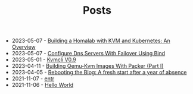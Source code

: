 #+TITLE: Posts

- 2023-05-07 - [[file:2023-04-06-building-a-homalab-with-kvm-and-kubernetes:-an-overview.org][Building a Homalab with KVM and Kubernetes: An Overview]]
- 2023-05-07 - [[file:2023-04-14-configure-dns-servers-with-failover-using-bind.org][Configure Dns Servers With Failover Using Bind]]
- 2023-05-01 - [[file:2023-05-01-kvmcli-v0.9.org][Kvmcli V0.9]]
- 2023-04-11 - [[file:2023-04-11-building-qemu-kvm-images-with-packer-(part-I).org][Building Qemu-Kvm Images With Packer (Part I)]]
- 2023-04-05 - [[file:2023-04-05-rebooting-the-blog:-a-fresh-start-after-a-year-of-absence.org][Rebooting the Blog: A fresh start after a year of absence]]
- 2021-11-07 - [[file:2021-11-07-entr.org][entr]]
- 2021-11-06 - [[file:2021-11-06-hello-world.org][Hello World]]